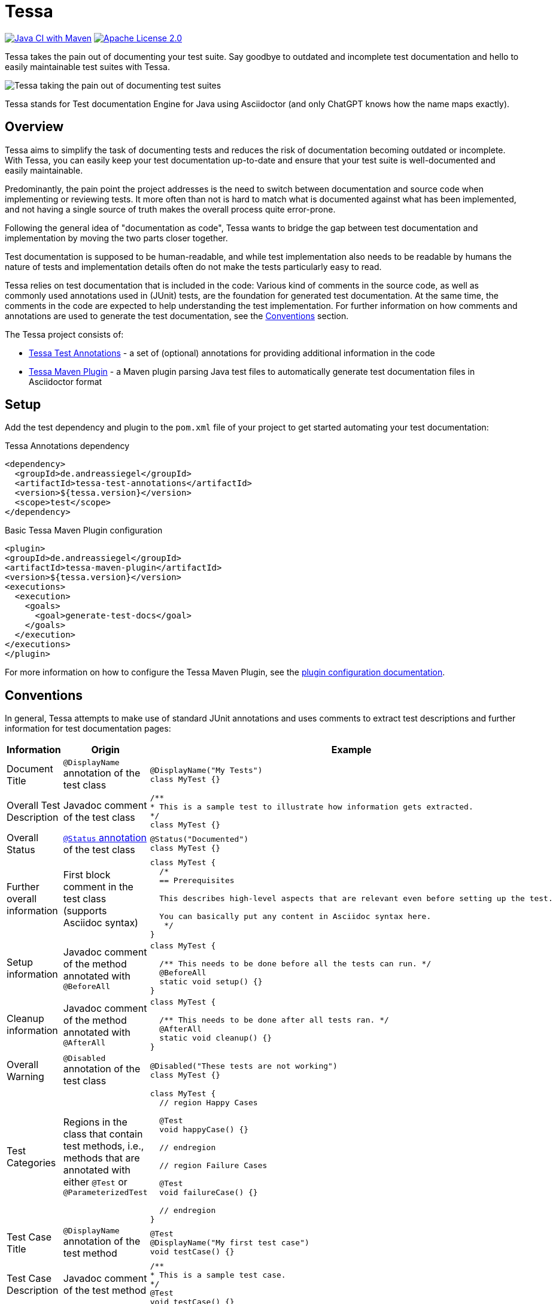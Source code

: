 = Tessa
:experimental:
:idprefix:
:idseparator: -
ifndef::env-github[:icons: font]
ifdef::env-github,env-browser[]
:toc: preamble
:toclevels: 3
endif::[]
ifdef::env-github[]
:status:
:outfilesuffix: .adoc
:!toc-title:
:important-caption: :exclamation:
:note-caption: :paperclip:
:tip-caption: :bulb:
:warning-caption: :warning:
endif::[]

image:https://github.com/andreassiegel/tessa/actions/workflows/maven.yml/badge.svg[Java CI with Maven, link=https://github.com/andreassiegel/tessa/actions/workflows/maven.yml]
image:https://img.shields.io/badge/License-Apache%20License%202.0-blue.svg[Apache License 2.0, link=https://www.apache.org/licenses/LICENSE-2.0.html]

Tessa takes the pain out of documenting your test suite.
Say goodbye to outdated and incomplete test documentation and hello to easily maintainable test suites with Tessa.

image::tessa.jpg[Tessa taking the pain out of documenting test suites]

Tessa stands for Test documentation Engine for Java using Asciidoctor (and only ChatGPT knows how the name maps exactly).

== Overview

Tessa aims to simplify the task of documenting tests and reduces the risk of documentation becoming outdated or incomplete.
With Tessa, you can easily keep your test documentation up-to-date and ensure that your test suite is well-documented and easily maintainable.

Predominantly, the pain point the project addresses is the need to switch between documentation and source code when implementing or reviewing tests.
It more often than not is hard to match what is documented against what has been implemented, and not having a single source of truth makes the overall process quite error-prone.

Following the general idea of "documentation as code", Tessa wants to bridge the gap between test documentation and implementation by moving the two parts closer together.

Test documentation is supposed to be human-readable, and while test implementation also needs to be readable by humans the nature of tests and implementation details often do not make the tests particularly easy to read.

Tessa relies on test documentation that is included in the code:
Various kind of comments in the source code, as well as commonly used annotations used in (JUnit) tests, are the foundation for generated test documentation.
At the same time, the comments in the code are expected to help understanding the test implementation.
For further information on how comments and annotations are used to generate the test documentation, see the <<conventions>> section.

The Tessa project consists of:

- link:tessa-test-annotations/[Tessa Test Annotations] - a set of (optional) annotations for providing additional information in the code
- link:tessa-maven-plugin/[Tessa Maven Plugin] - a Maven plugin parsing Java test files to automatically generate test documentation files in Asciidoctor format

== Setup

Add the test dependency and plugin to the `pom.xml` file of your project to get started automating your test documentation:

.Tessa Annotations dependency
[source,xml]
----
<dependency>
  <groupId>de.andreassiegel</groupId>
  <artifactId>tessa-test-annotations</artifactId>
  <version>${tessa.version}</version>
  <scope>test</scope>
</dependency>
----

.Basic Tessa Maven Plugin configuration
[source,xml]
----
<plugin>
<groupId>de.andreassiegel</groupId>
<artifactId>tessa-maven-plugin</artifactId>
<version>${tessa.version}</version>
<executions>
  <execution>
    <goals>
      <goal>generate-test-docs</goal>
    </goals>
  </execution>
</executions>
</plugin>
----

For more information on how to configure the Tessa Maven Plugin, see the link:tessa-maven-plugin/README.adoc#configuration[plugin configuration documentation].

== Conventions [[conventions]]

In general, Tessa attempts to make use of standard JUnit annotations and uses comments to extract test descriptions and further information for test documentation pages:

[options="header", cols=",,a"]
|===
|Information |Origin |Example

|Document Title |`@DisplayName` annotation of the test class
|[source,java]
----
@DisplayName("My Tests")
class MyTest {}
----

|Overall Test Description |Javadoc comment of the test class
|[source,java]
----
/**
* This is a sample test to illustrate how information gets extracted.
*/
class MyTest {}
----

|Overall Status |link:tessa-test-annotations/[`@Status` annotation] of the test class
|[source,java]
----
@Status("Documented")
class MyTest {}
----

|Further overall information |First block comment in the test class (supports Asciidoc syntax)
|[source,java]
----
class MyTest {
  /*
  == Prerequisites

  This describes high-level aspects that are relevant even before setting up the test.

  You can basically put any content in Asciidoc syntax here.
   */
}
----

|Setup information |Javadoc comment of the method annotated with `@BeforeAll`
|[source,java]
----
class MyTest {

  /** This needs to be done before all the tests can run. */
  @BeforeAll
  static void setup() {}
}
----

|Cleanup information |Javadoc comment of the method annotated with `@AfterAll`
|[source,java]
----
class MyTest {

  /** This needs to be done after all tests ran. */
  @AfterAll
  static void cleanup() {}
}
----

|Overall Warning |`@Disabled` annotation of the test class
|[source,java]
----
@Disabled("These tests are not working")
class MyTest {}
----

|Test Categories |Regions in the class that contain test methods, i.e., methods that are annotated with either `@Test` or `@ParameterizedTest`
|[source,java]
----
class MyTest {
  // region Happy Cases

  @Test
  void happyCase() {}

  // endregion

  // region Failure Cases

  @Test
  void failureCase() {}

  // endregion
}
----

|Test Case Title |`@DisplayName` annotation of the test method
|[source,java]
----
@Test
@DisplayName("My first test case")
void testCase() {}
----

|Test Case Description |Javadoc comment of the test method
|[source,java]
----
/**
* This is a sample test case.
*/
@Test
void testCase() {}
----

|Test Case Status |link:tessa-test-annotations/[`@Status` annotation] of the test method
|[source,java]
----
@Status("Implemented")
@Test
void testCase() {}
----

|Test Case Warning |`@Disabled` annotation of the test method
|[source,java]
----
@Disabled("This test is not working")
@Test
void testCase() {}
----

|Further information about the test case |First block comment in the test method (supports Asciidoc syntax)
|[source,java]
----
@Test
void testCase() {
  /*
  Some general information
   */
}
----

|Test Case Sections |Regions in the test methods
|[source,java]
----
@Test
void testCase() {
  // region Arrange

  ...

  // endregion

  // region Act

  ...

  // endregion

  // region Assert

  ...

  // endregion
}
----

|Test Steps |Line and block comments inside a test method, either inside or outside regions (not both). Asciidoc syntax is supported.
|[source,java]
----
@Test
void testCase() {
  // region Arrange

  // Some first step

  // Some other step

  // endregion

  // region Act

  /*
  \|===
  \|Header 1 \|Header 2

  \|Some
  \|table
  \|===
   */

  // endregion
}
----
|===

NOTE: Wherever regions are used to extract information from the code, the regions are optional:
If you do not group your test code and its comments using region line comments `// region My Region` and `// endregion`, the generated documentation will just be missing the subheadings that are derived from the region names.

== What could be next?

So far, Tessa handles only general (meta) information and descriptions about tests, and while this might be a good start, there are still various moving parts left that make documenting and implementing tests tedious:

- Test data documentation (and initialization)
- Interactions with API mocks
- Execution of the functionality to test
- Assertions
- Parameters or parameterized tests

Some use cases may require very specific (and potentially complex) implementations that benefit from separate documentation using code comments as an abstraction level.
For such cases, Tessa is already well-suited.

Other use cases, like using https://rest-assured.io/[REST assured], already provide a code structure that would allow for extraction of execution and assertion information from the test implementation.
So this could be a potential enhancement of Tessa's capabilities in the future.

Once a good sweet spot between specific/individual and standardized/conventional test implementation is identified, further information could be extracted right from the code.
Ideally, this might further avoid redundancy between documentation and implementation.

And, last but not least, Tessa currently supports only a single documentation style but extending the configuration options to support the use of custom templates for the generated documentation could follow.
